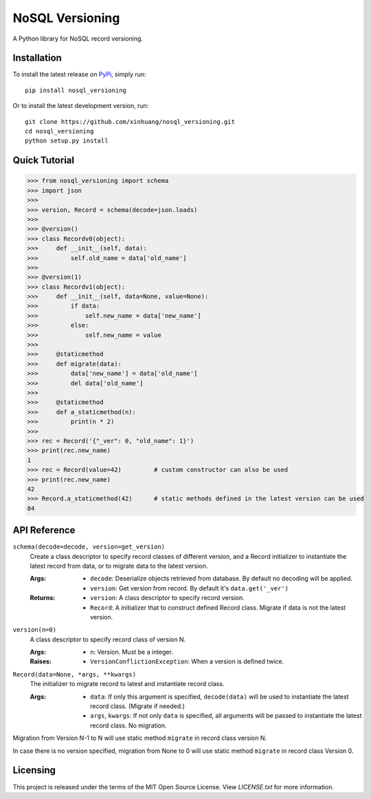 ****************
NoSQL Versioning
****************

A Python library for NoSQL record versioning.

Installation
============

To install the latest release on `PyPi <https://pypi.python.org/pypi/nosql_versioning>`_,
simply run:

::

  pip install nosql_versioning

Or to install the latest development version, run:

::

  git clone https://github.com/xinhuang/nosql_versioning.git
  cd nosql_versioning
  python setup.py install

Quick Tutorial
==============

.. code:: pycon

  >>> from nosql_versioning import schema
  >>> import json
  >>>
  >>> version, Record = schema(decode=json.loads)
  >>>
  >>> @version()
  >>> class Recordv0(object):
  >>>     def __init__(self, data):
  >>>         self.old_name = data['old_name']
  >>>
  >>> @version(1)
  >>> class Recordv1(object):
  >>>     def __init__(self, data=None, value=None):
  >>>         if data:
  >>>             self.new_name = data['new_name']
  >>>         else:
  >>>             self.new_name = value
  >>>
  >>>     @staticmethod
  >>>     def migrate(data):
  >>>         data['new_name'] = data['old_name']
  >>>         del data['old_name']
  >>>  
  >>>     @staticmethod
  >>>     def a_staticmethod(n):
  >>>         print(n * 2)
  >>>
  >>> rec = Record('{"_ver": 0, "old_name": 1}')
  >>> print(rec.new_name)
  1
  >>> rec = Record(value=42)         # custom constructor can also be used
  >>> print(rec.new_name)
  42
  >>> Record.a_staticmethod(42)      # static methods defined in the latest version can be used
  84


API Reference
=============

``schema(decode=decode, version=get_version)``
  Create a class descriptor to specify record classes of different version, and a Record initializer to instantiate the latest record from data, or to migrate data to the latest version.

  :Args:
    * ``decode``: Deserialize objects retrieved from database. By default no decoding will be applied.
    * ``version``: Get version from record. By default it's ``data.get('_ver')``

  :Returns:
    * ``version``: A class descriptor to specify record version.
    * ``Record``: A initializer that to construct defined Record class. Migrate if data is not the latest version.

``version(n=0)``
  A class descriptor to specify record class of version N.

  :Args:
    * ``n``: Version. Must be a integer.

  :Raises:
    * ``VersionConflictionException``: When a version is defined twice.

``Record(data=None, *args, **kwargs)``
  The initializer to migrate record to latest and instantiate record class.

  :Args:
    * ``data``: If only this argument is specified, ``decode(data)`` will be used to instantiate the latest record class. (Migrate if needed.)
    * ``args``, ``kwargs``: If not only ``data`` is specified, all arguments will be passed to instantiate the latest record class. No migration.

Migration from Version N-1 to N will use static method ``migrate`` in record class version N.

In case there is no version specified, migration from None to 0 will use static method ``migrate`` in record class Version 0.

Licensing
=========

This project is released under the terms of the MIT Open Source License. View
*LICENSE.txt* for more information.


